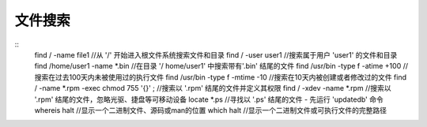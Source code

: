 文件搜索
==================================

::
	find / -name file1 //从 '/' 开始进入根文件系统搜索文件和目录
	find / -user user1 //搜索属于用户 'user1' 的文件和目录
	find /home/user1 -name \*.bin //在目录 '/ home/user1' 中搜索带有'.bin' 结尾的文件
	find /usr/bin -type f -atime +100 //搜索在过去100天内未被使用过的执行文件
	find /usr/bin -type f -mtime -10 //搜索在10天内被创建或者修改过的文件
	find / -name \*.rpm -exec chmod 755 '{}' \; //搜索以 '.rpm' 结尾的文件并定义其权限
	find / -xdev -name \*.rpm //搜索以 '.rpm' 结尾的文件，忽略光驱、捷盘等可移动设备
	locate \*.ps //寻找以 '.ps' 结尾的文件 - 先运行 'updatedb' 命令
	whereis halt //显示一个二进制文件、源码或man的位置
	which halt //显示一个二进制文件或可执行文件的完整路径
